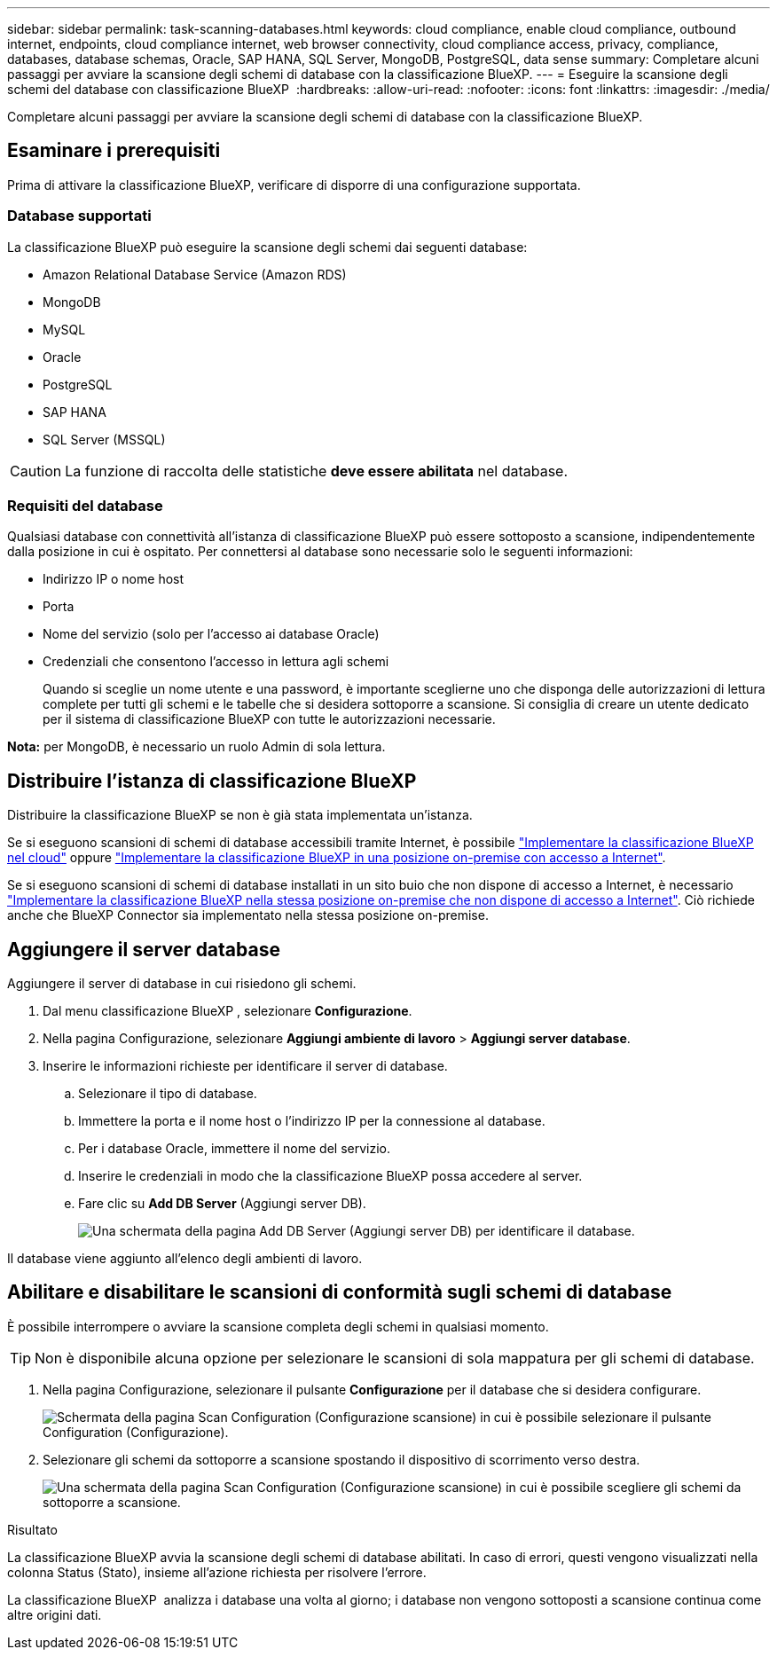 ---
sidebar: sidebar 
permalink: task-scanning-databases.html 
keywords: cloud compliance, enable cloud compliance, outbound internet, endpoints, cloud compliance internet, web browser connectivity, cloud compliance access, privacy, compliance, databases, database schemas, Oracle, SAP HANA, SQL Server, MongoDB, PostgreSQL, data sense 
summary: Completare alcuni passaggi per avviare la scansione degli schemi di database con la classificazione BlueXP. 
---
= Eseguire la scansione degli schemi del database con classificazione BlueXP 
:hardbreaks:
:allow-uri-read: 
:nofooter: 
:icons: font
:linkattrs: 
:imagesdir: ./media/


[role="lead"]
Completare alcuni passaggi per avviare la scansione degli schemi di database con la classificazione BlueXP.



== Esaminare i prerequisiti

Prima di attivare la classificazione BlueXP, verificare di disporre di una configurazione supportata.



=== Database supportati

La classificazione BlueXP può eseguire la scansione degli schemi dai seguenti database:

* Amazon Relational Database Service (Amazon RDS)
* MongoDB
* MySQL
* Oracle
* PostgreSQL
* SAP HANA
* SQL Server (MSSQL)



CAUTION: La funzione di raccolta delle statistiche *deve essere abilitata* nel database.



=== Requisiti del database

Qualsiasi database con connettività all'istanza di classificazione BlueXP può essere sottoposto a scansione, indipendentemente dalla posizione in cui è ospitato. Per connettersi al database sono necessarie solo le seguenti informazioni:

* Indirizzo IP o nome host
* Porta
* Nome del servizio (solo per l'accesso ai database Oracle)
* Credenziali che consentono l'accesso in lettura agli schemi
+
Quando si sceglie un nome utente e una password, è importante sceglierne uno che disponga delle autorizzazioni di lettura complete per tutti gli schemi e le tabelle che si desidera sottoporre a scansione. Si consiglia di creare un utente dedicato per il sistema di classificazione BlueXP con tutte le autorizzazioni necessarie.



*Nota:* per MongoDB, è necessario un ruolo Admin di sola lettura.



== Distribuire l'istanza di classificazione BlueXP

Distribuire la classificazione BlueXP se non è già stata implementata un'istanza.

Se si eseguono scansioni di schemi di database accessibili tramite Internet, è possibile link:task-deploy-cloud-compliance.html["Implementare la classificazione BlueXP nel cloud"^] oppure link:task-deploy-compliance-onprem.html["Implementare la classificazione BlueXP in una posizione on-premise con accesso a Internet"^].

Se si eseguono scansioni di schemi di database installati in un sito buio che non dispone di accesso a Internet, è necessario link:task-deploy-compliance-dark-site.html["Implementare la classificazione BlueXP nella stessa posizione on-premise che non dispone di accesso a Internet"^]. Ciò richiede anche che BlueXP Connector sia implementato nella stessa posizione on-premise.



== Aggiungere il server database

Aggiungere il server di database in cui risiedono gli schemi.

. Dal menu classificazione BlueXP , selezionare *Configurazione*.
. Nella pagina Configurazione, selezionare *Aggiungi ambiente di lavoro* > *Aggiungi server database*.
. Inserire le informazioni richieste per identificare il server di database.
+
.. Selezionare il tipo di database.
.. Immettere la porta e il nome host o l'indirizzo IP per la connessione al database.
.. Per i database Oracle, immettere il nome del servizio.
.. Inserire le credenziali in modo che la classificazione BlueXP possa accedere al server.
.. Fare clic su *Add DB Server* (Aggiungi server DB).
+
image:screenshot_compliance_add_db_server_dialog.png["Una schermata della pagina Add DB Server (Aggiungi server DB) per identificare il database."]





Il database viene aggiunto all'elenco degli ambienti di lavoro.



== Abilitare e disabilitare le scansioni di conformità sugli schemi di database

È possibile interrompere o avviare la scansione completa degli schemi in qualsiasi momento.


TIP: Non è disponibile alcuna opzione per selezionare le scansioni di sola mappatura per gli schemi di database.

. Nella pagina Configurazione, selezionare il pulsante *Configurazione* per il database che si desidera configurare.
+
image:screenshot_compliance_db_server_config.png["Schermata della pagina Scan Configuration (Configurazione scansione) in cui è possibile selezionare il pulsante Configuration (Configurazione)."]

. Selezionare gli schemi da sottoporre a scansione spostando il dispositivo di scorrimento verso destra.
+
image:screenshot_compliance_select_schemas.png["Una schermata della pagina Scan Configuration (Configurazione scansione) in cui è possibile scegliere gli schemi da sottoporre a scansione."]



.Risultato
La classificazione BlueXP avvia la scansione degli schemi di database abilitati. In caso di errori, questi vengono visualizzati nella colonna Status (Stato), insieme all'azione richiesta per risolvere l'errore.

La classificazione BlueXP  analizza i database una volta al giorno; i database non vengono sottoposti a scansione continua come altre origini dati.

